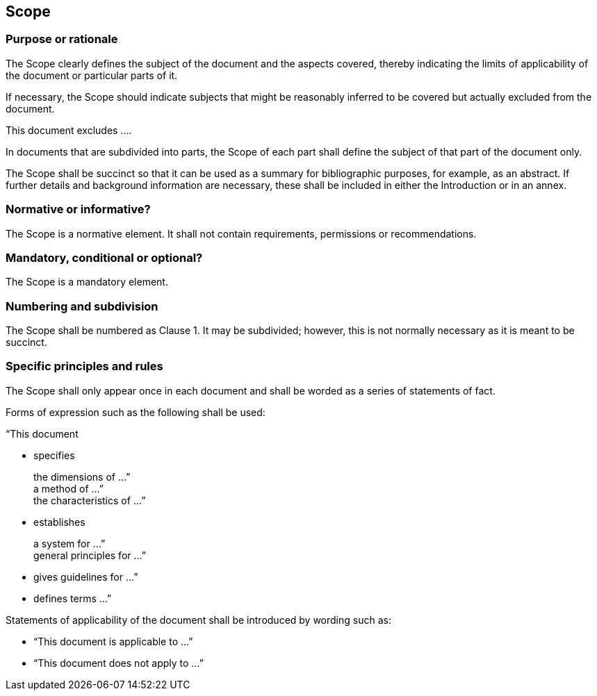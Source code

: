 
[[cls_14]]
[heading=clause]
== Scope

[[scls_14-1]]
=== Purpose or rationale

The Scope clearly defines the subject of the document and the aspects covered, thereby indicating the limits of applicability of the document or particular parts of it.

If necessary, the Scope should indicate subjects that might be reasonably inferred to be covered but actually excluded from the document.

[example]
This document excludes ….

In documents that are subdivided into parts, the Scope of each part shall define the subject of that part of the document only.

The Scope shall be succinct so that it can be used as a summary for bibliographic purposes, for example, as an abstract. If further details and background information are necessary, these shall be included in either the Introduction or in an annex.


[[scls_14-2]]
=== Normative or informative?

The Scope is a normative element. It shall not contain requirements, permissions or recommendations.


[[scls_14-3]]
=== Mandatory, conditional or optional?

The Scope is a mandatory element.


[[scls_14-4]]
=== Numbering and subdivision

The Scope shall be numbered as Clause 1. It may be subdivided; however, this is not normally necessary as it is meant to be succinct.


[[scls_14-5]]
=== Specific principles and rules

The Scope shall only appear once in each document and shall be worded as a series of statements of fact.

Forms of expression such as the following shall be used:

“This document

* specifies
+
--	
the dimensions of …” +
a method of …” +
the characteristics of …”
--

* establishes
+
--
a system for …” +
general principles for …”
--

* gives guidelines for …”

* defines terms …”

Statements of applicability of the document shall be introduced by wording such as:

* "`This document is applicable to …`"
* "`This document does not apply to …`"
